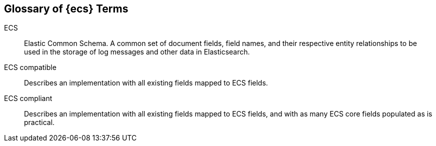 //[[ecs-glossary]]
== Glossary of {ecs} Terms

[[glossary-ecs]] 
ECS::
Elastic Common Schema. A common set of document fields, field names, and their respective entity
relationships to be used in the storage of log messages and other data in
Elasticsearch.

ECS compatible::
Describes an implementation with all existing fields mapped to ECS fields.

ECS compliant:: Describes an implementation with all existing fields mapped to
ECS fields, and with as many ECS core fields populated as is practical.


